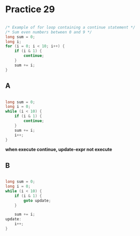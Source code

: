 #+AUTHOR: Fei Li
#+EMAIL: wizard@pursuetao.com
* Practice 29

  #+BEGIN_SRC c

  /* Example of for loop containing a continue statement */
  /* Sum even numbers between 0 and 9 */
  long sum = 0;
  long i;
  for (i = 0; i < 10; i++) {
      if (i & 1) {
          continue;
      }
      sum += i;
  }
  
  #+END_SRC


** A

   #+BEGIN_SRC c

   long sum = 0;
   long i = 0;
   while (i < 10) {
       if (i & 1) {
           continue;
       }
       sum += i;
       i++;
   }
   
   #+END_SRC

   *when execute continue, update-expr not execute*


** B

   #+BEGIN_SRC c

   long sum = 0;
   long i = 0;
   while (i < 10) {
       if (i & 1) {
           goto update;
       }
       
       sum += i;
   update:
       i++;
   }
   
   #+END_SRC
